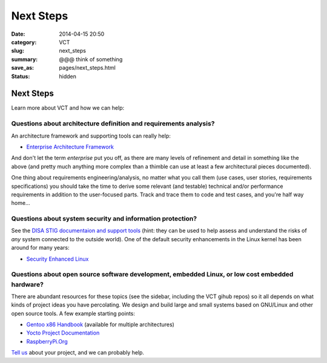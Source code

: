 ==========
Next Steps
==========

:date: 2014-04-15 20:50
:category: VCT
:slug: next_steps
:summary: @@@ think of something
:save_as: pages/next_steps.html
:status: hidden


Next Steps
----------

Learn more about VCT and how we can help:

Questions about architecture definition and requirements analysis? 
++++++++++++++++++++++++++++++++++++++++++++++++++++++++++++++++++

An architecture framework and supporting tools can really help:

* `Enterprise Architecture Framework <http://www.architectureframework.com/>`_

And don't let the term *enterprise* put you off, as there are many levels of 
refinement and detail in something like the above (and pretty much anything 
more complex than a thimble can use at least a few architectural pieces 
documented).

One thing about requirements engineering/analysis, no matter what you call 
them (use cases, user stories, requirements specifications) you should take 
the time to derive some relevant (and testable) technical and/or performance 
requirements in addition to the user-focused parts.  Track and trace them to 
code and test cases, and you're half way home...

Questions about system security and information protection?
+++++++++++++++++++++++++++++++++++++++++++++++++++++++++++

See the `DISA STIG documentaion and support tools <http://iase.disa.mil/stigs/>`_
(hint: they can be used to help assess and understand the risks of *any* 
system connected to the outside world).  One of the default security 
enhancements in the Linux kernel has been around for many years:

* `Security Enhanced Linux <http://selinuxproject.org/page/Main_Page>`_

Questions about open source software development, embedded Linux, or low cost embedded hardware?
++++++++++++++++++++++++++++++++++++++++++++++++++++++++++++++++++++++++++++++++++++++++++++++++

There are abundant resources for these topics (see the sidebar, including 
the VCT gihub repos) so it all depends on what kinds of project ideas you 
have percolating.  We design and build large and small systems based on 
GNU/Linux and other open source tools.  A few example starting points:

* `Gentoo x86 Handbook <http://www.gentoo.org/doc/en/handbook/handbook-x86.xml>`_ (available for multiple architectures)
* `Yocto Project Documentation <https://www.yoctoproject.org/documentation/current>`_
* `RaspberryPi.Org <http://www.raspberrypi.org/>`_

`Tell us <../pages/contact.html>`_ about your project, and we can probably help.

